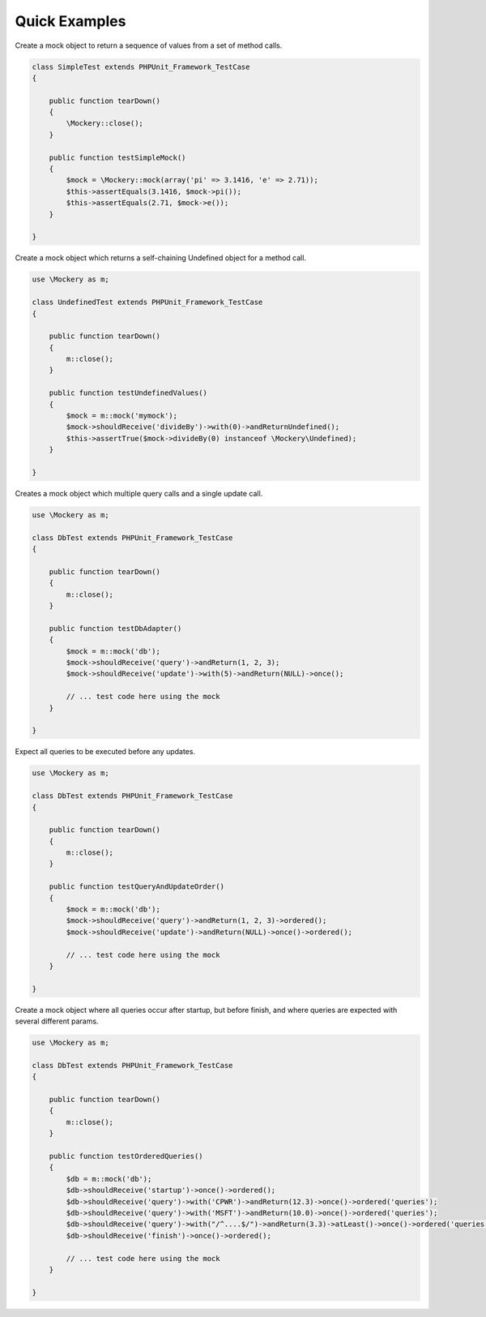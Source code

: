 .. index::
    single: Reference; Examples

Quick Examples
==============

Create a mock object to return a sequence of values from a set of method
calls.

.. code-block:: php

    class SimpleTest extends PHPUnit_Framework_TestCase
    {

        public function tearDown()
        {
            \Mockery::close();
        }

        public function testSimpleMock()
        {
            $mock = \Mockery::mock(array('pi' => 3.1416, 'e' => 2.71));
            $this->assertEquals(3.1416, $mock->pi());
            $this->assertEquals(2.71, $mock->e());
        }

    }

Create a mock object which returns a self-chaining Undefined object for a
method call.

.. code-block:: php

    use \Mockery as m;

    class UndefinedTest extends PHPUnit_Framework_TestCase
    {

        public function tearDown()
        {
            m::close();
        }

        public function testUndefinedValues()
        {
            $mock = m::mock('mymock');
            $mock->shouldReceive('divideBy')->with(0)->andReturnUndefined();
            $this->assertTrue($mock->divideBy(0) instanceof \Mockery\Undefined);
        }

    }

Creates a mock object which multiple query calls and a single update call.

.. code-block:: php

    use \Mockery as m;

    class DbTest extends PHPUnit_Framework_TestCase
    {

        public function tearDown()
        {
            m::close();
        }

        public function testDbAdapter()
        {
            $mock = m::mock('db');
            $mock->shouldReceive('query')->andReturn(1, 2, 3);
            $mock->shouldReceive('update')->with(5)->andReturn(NULL)->once();

            // ... test code here using the mock
        }

    }

Expect all queries to be executed before any updates.

.. code-block:: php

    use \Mockery as m;

    class DbTest extends PHPUnit_Framework_TestCase
    {

        public function tearDown()
        {
            m::close();
        }

        public function testQueryAndUpdateOrder()
        {
            $mock = m::mock('db');
            $mock->shouldReceive('query')->andReturn(1, 2, 3)->ordered();
            $mock->shouldReceive('update')->andReturn(NULL)->once()->ordered();

            // ... test code here using the mock
        }

    }

Create a mock object where all queries occur after startup, but before finish,
and where queries are expected with several different params.

.. code-block:: php

    use \Mockery as m;

    class DbTest extends PHPUnit_Framework_TestCase
    {

        public function tearDown()
        {
            m::close();
        }

        public function testOrderedQueries()
        {
            $db = m::mock('db');
            $db->shouldReceive('startup')->once()->ordered();
            $db->shouldReceive('query')->with('CPWR')->andReturn(12.3)->once()->ordered('queries');
            $db->shouldReceive('query')->with('MSFT')->andReturn(10.0)->once()->ordered('queries');
            $db->shouldReceive('query')->with("/^....$/")->andReturn(3.3)->atLeast()->once()->ordered('queries');
            $db->shouldReceive('finish')->once()->ordered();

            // ... test code here using the mock
        }

    }
